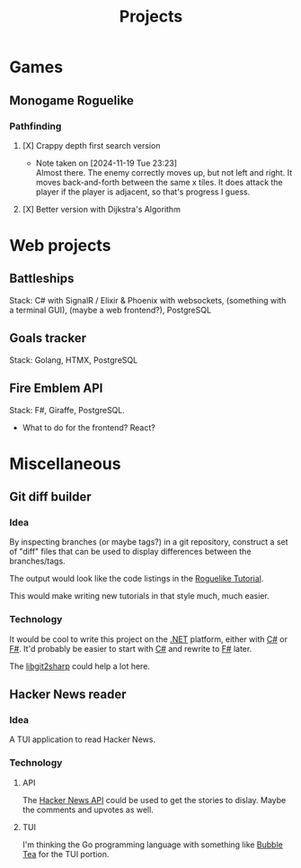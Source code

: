 #+title: Projects
#+description: A list of my personal projects

* Games
** Monogame Roguelike
*** Pathfinding
**** [X] Crappy depth first search version
- Note taken on [2024-11-19 Tue 23:23] \\
  Almost there. The enemy correctly moves up, but not left and right. It moves back-and-forth between the same x tiles. It does attack the player if the player is adjacent, so that's progress I guess.
:LOGBOOK:
CLOCK: [2024-11-19 Tue 22:00]--[2024-11-19 Tue 22:55] =>  0:55
:END:
**** [X] Better version with Dijkstra's Algorithm
* Web projects
** Battleships
Stack: C# with SignalR / Elixir & Phoenix with websockets, (something with a terminal GUI), (maybe a web frontend?), PostgreSQL
** Goals tracker
Stack: Golang, HTMX, PostgreSQL
** Fire Emblem API
Stack: F#, Giraffe, PostgreSQL.
- What to do for the frontend? React?
* Miscellaneous
** Git diff builder
*** Idea
By inspecting branches (or maybe tags?) in a git repository, construct a set of "diff" files that can be used to display differences between the branches/tags.

The output would look like the code listings in the [[https://rogueliketutorials.com/][Roguelike Tutorial]].

This would make writing new tutorials in that style much, much easier.
*** Technology
It would be cool to write this project on the [[id:e3f7ab88-17ea-4b07-94d5-4498b0681491][.NET]] platform, either with [[id:684e6719-609f-4a8a-a8fa-f11d0585ec10][C#]] or [[id:1c0131b0-54d9-4b00-9214-3920c53984d2][F#]]. It'd probably be easier to start with [[id:684e6719-609f-4a8a-a8fa-f11d0585ec10][C#]] and rewrite to [[id:1c0131b0-54d9-4b00-9214-3920c53984d2][F#]] later.

The [[https://github.com/libgit2/libgit2sharp/wiki][libgit2sharp]] could help a lot here.
** Hacker News reader
*** Idea
A TUI application to read Hacker News.
*** Technology
**** API
The [[https://github.com/HackerNews/API][Hacker News API]] could be used to get the stories to dislay. Maybe the comments and upvotes as well.
**** TUI
I'm thinking the Go programming language with something like [[https://github.com/charmbracelet/bubbletea][Bubble Tea]] for the TUI portion.
